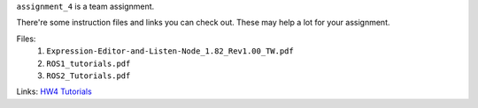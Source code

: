 ``assignment_4`` is a team assignment.

There're some instruction files and links you can check out. These may help a lot for your assignment.

Files:
    1. ``Expression-Editor-and-Listen-Node_1.82_Rev1.00_TW.pdf``
    2. ``ROS1_tutorials.pdf``
    3. ``ROS2_Tutorials.pdf``

Links:
`HW4 Tutorials <https://hackmd.io/@opk9oqlVTEyViBxe4naBEg/HJbE6Vi7T/%2FO7h1z4wGROyzWXqoWEF4uQ>`_
